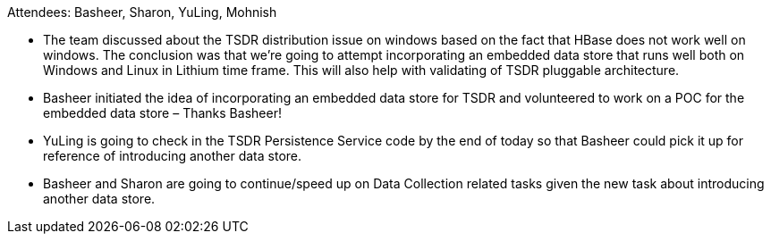 Attendees: Basheer, Sharon, YuLing, Mohnish

* The team discussed about the TSDR distribution issue on windows based
on the fact that HBase does not work well on windows. The conclusion was
that we’re going to attempt incorporating an embedded data store that
runs well both on Windows and Linux in Lithium time frame. This will
also help with validating of TSDR pluggable architecture.
* Basheer initiated the idea of incorporating an embedded data store for
TSDR and volunteered to work on a POC for the embedded data store –
Thanks Basheer!
* YuLing is going to check in the TSDR Persistence Service code by the
end of today so that Basheer could pick it up for reference of
introducing another data store.
* Basheer and Sharon are going to continue/speed up on Data Collection
related tasks given the new task about introducing another data store.

